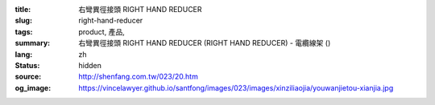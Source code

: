 :title: 右彎異徑接頭 RIGHT HAND REDUCER
:slug: right-hand-reducer
:tags: product, 產品, 
:summary: 右彎異徑接頭 RIGHT HAND REDUCER (RIGHT HAND REDUCER) - 電纜線架 ()
:lang: zh
:status: hidden
:source: http://shenfang.com.tw/023/20.htm
:og_image: https://vincelawyer.github.io/santfong/images/023/images/xinziliaojia/youwanjietou-xianjia.jpg
